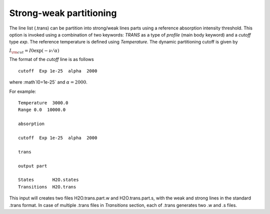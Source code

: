 Strong-weak partitioning 
========================

The line list (.trans) can be partition into strong/weak lines parts using a reference absorption intensity threshold. 
This option is invoked using a combination of two keywords: `TRANS` as a type of `profile` (main body keyword) and 
a `cutoff` type `exp`. The reference temperature is defined using `Temperature`. 
The dynamic partitioning cutoff is given by 

:math:`I_{\rm cut} = I0 \exp(-\nu/\alpha)` 

The format of the `cutoff` line is as follows
::
    
    cutoff  Exp 1e-25  alpha  2000   
        

where :math`I0=1e-25` and :math:`\alpha=2000`. 


For example: 
::
    
    Temperature  3000.0 
    Range 0.0  10000.0
    
    absorption
    
    cutoff  Exp 1e-25  alpha  2000
    
    trans
    
    output part

    States       H2O.states
    Transitions  H2O.trans
        


This input will creates two files H2O.trans.part.w and H2O.trans.part.s, with the weak and strong lines in 
the standard .trans format. In case of multiple .trans files in `Transitions` section, each of .trans  
generates two .w and .s files. 


 
